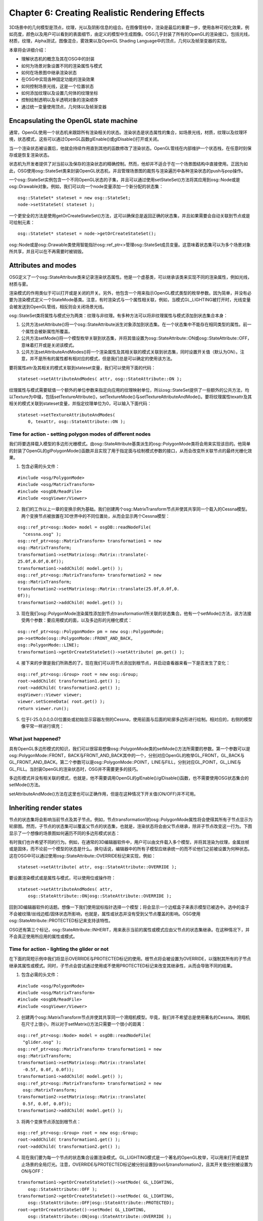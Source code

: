 Chapter 6: Creating Realistic Rendering Effects
=================================================

3D场景中的几何模型是顶点，纹理，光以及阴影信息的组合。在图像管线中，渲染是最后的重要一步，使用各种可视化效果，例如亮度，颜色以及用户可以看到的表面细节，由定义的模型中生成图像。OSG几乎封装了所有的OpenGL的渲染接口，包括光线，材质，纹理，Alpha测试，图像混合，雾效果以及OpenGL Shading Language中的顶点，几何以及帧渐变器的实现。

本章将会详细介绍：

* 理解状态机的概念及其在OSG中的封装
* 如何为场景对象设置不同的渲染属性与模式
* 如何在场景图中继承渲染状态
* 在OSG中实现各种固定功能的渲染效果
* 如何控制场景光线，这是一个位置状态
* 如何添加纹理以及设置几何体的纹理坐标
* 控制绘制透明以及半透明对象的渲染顺序
* 通过统一变量使用顶点，几何体以及帧渐变器

Encapsulating the OpenGL state machine
-----------------------------------------

通常，OpenGL使用一个状态机来跟踪所有渲染相关的状态。渲染状态是状态属性的集合，如场景光线，材质，纹理以及纹理环境，状态模式，这些可以通过OpenGL函数glEnable()或glDisable()打开或关闭。

当一个渲染状态被设置后，他就会持续作用直到其他的函数修改了渲染状态。OpenGL管线在内部维护一个状态栈，在任意时刻保存或是恢复渲染状态。

状态机为开发者提供了对当前以及保存的渲染状态的精确控制。然而，他却并不适合于在一个场景图结构中直接使用。正因为如此，OSG使用osg::StateSet类来封装OpenGL状态机，并且管理场景图的裁剪与渲染遍历中各种渲染状态的push与pop操作。

一个osg::StateSet实例包含一个不同OpenGL状态的子集，并且可以通过使用setStateSet()方法将其应用到osg::Node或是osg::Drawable对象。例如，我们可以向一个node变量添加一个新分配的状态集：

::

    osg::StateSet* stateset = new osg::StateSet;
    node->setStateSet( stateset );
    
一个更安全的方法是使用getOrCreateStateSet()方法，这可以确保总是返回正确的状态集，并且如果需要会自动关联到节点或是可绘制元素：

::

    osg::StateSet* stateset = node->getOrCreateStateSet();

osg::Node或是osg::Drawable类使用智能指针osg::ref_ptr<>管理osg::StateSet成员变量。这意味着状态集可以为多个场景对象所共享，并且可以在不再需要时被销毁。

Attributes and modes
---------------------

OSG定义了一个osg::StateAttribute类来记录渲染状态属性。他是一个虚基类，可以继承该类来实现不同的渲染属性，例如光线，材质与雾。

渲染模式的作用类似于可以打开或是关闭的开关。另外，他包含一个用来指示OpenGL模式类型的枚举参数。因为简单，并没有必要为渲染模式定义一个StateMode基类。注意，有时渲染式与一个属性相关联，例如，当模式GL_LIGHTING被打开时，光线变量会被发送到OpenGL管线，相反则会关闭场景光线。

osg::StateSet类将属性与模式分为两类：纹理与非纹理。有多种方法可以将非纹理属性与模式添加到状态集合本身：

#. 公共方法setAttribute()将一个osg::StateAttribute派生对象添加到状态集。在一个状态集中不能存在相同类型的属性。前一个属性会被新属性所覆盖。
#. 公共方法setMode()将一个模型枚举关联到状态集，并将其值设置为osg::StateAttribute::ON或osg::StateAttribute::OFF，意味着打开或是关闭该模式。
#. 公共方法setAttributeAndModes()将一个渲染属性及其相关联的模式关联到状态集，同时设置开关值（默认为ON）。注意，并不是所有的属性都有相对应的模式，但是我们总是可以确定的使用该方法。

要将属性attr及其相关的模式关联到stateset变量，我们可以使用下面的代码：

::

    stateset->setAttributeAndModes( attr, osg::StateAttribute::ON );

纹理属性与模式需要赋值一个额外的单位参数来指定向应用的纹理映射单位，所以osg::StateSet提供了一些额外的公共方法，均以Texture为中缀，包括setTextureAttribute()，setTextureMode()与setTextureAttributeAndMode()。要将纹理属性texattr及其相关的模式关联到stateset变量，并指定纹理单位为0，可以输入下面代码：

::

    stateset->setTextureAttributeAndModes(
        0, texattr, osg::StateAttribute::ON );

Time for action - setting polygon modes of different nodes
~~~~~~~~~~~~~~~~~~~~~~~~~~~~~~~~~~~~~~~~~~~~~~~~~~~~~~~~~~~~~

我们将要选择载入模型的多边形光栅模式。由osg::StateAttribute基类派生的osg::PolygonMode类将会用来实现该目的。他简单的封装了OpenGL的glPolygonMode()函数并且实现了用于指定面与绘制模式参数的接口，从而会改变所关联节点的最终光栅化效果。

1. 包含必需的头文件：

::

    #include <osg/PolygonMode>
    #include <osg/MatrixTransform>
    #include <osgDB/ReadFile>
    #include <osgViewer/Viewer>

2. 我们的工作以上一章的变换示例为基础。我们创建两个osg::MatrixTransform节点并使其共享同一个载入的Cessna模型。两个变换节点被放置在3D世界中的不同位置处，从而会显示两个Cessna模型：

::

    osg::ref_ptr<osg::Node> model = osgDB::readNodeFile(  
      "cessna.osg" );
    osg::ref_ptr<osg::MatrixTransform> transformation1 = new 
    osg::MatrixTransform;
    transformation1->setMatrix(osg::Matrix::translate(-
    25.0f,0.0f,0.0f));
    transformation1->addChild( model.get() );
    osg::ref_ptr<osg::MatrixTransform> transformation2 = new 
    osg::MatrixTransform;
    transformation2->setMatrix(osg::Matrix::translate(25.0f,0.0f,0.
    0f));
    transformation2->addChild( model.get() );

3. 现在我们osg::PolygonMode渲染属性添加到节点transformation1所关联的状态集合。他有一个setMode()方法，该方法接受两个参数：要应用模式的面，以及多边形的光栅化模式：

::

    osg::ref_ptr<osg::PolygonMode> pm = new osg::PolygonMode;
    pm->setMode(osg::PolygonMode::FRONT_AND_BACK, 
    osg::PolygonMode::LINE);
    transformation1->getOrCreateStateSet()->setAttribute( pm.get() );

4. 接下来的步骤是我们所熟悉的了。现在我们可以将节点添加到根节点，并启动查看器来看一下是否发生了变化：

::

    osg::ref_ptr<osg::Group> root = new osg::Group;
    root->addChild( transformation1.get() );
    root->addChild( transformation2.get() );
    osgViewer::Viewer viewer;
    viewer.setSceneData( root.get() );
    return viewer.run();

5. 位于(-25.0,0.0,0.0)位置处或初始显示容器左侧的Cessna，使用前面与后面的轮廓多边形进行绘制。相对应的，右侧的模型像平常一样进行填充：

.. image:: _images/osg_stateset.png

What just happened?
~~~~~~~~~~~~~~~~~~~~

具有OpenGL多边形模式的知识，我们可以很容易想像osg::PolygonMode类的setMode()方法所需要的参数。第一个参数可以是osg::PolygonMode::FRONT，BACK与FRONT_AND_BACK其中的一个，分别对应OpenGL的枚举GL_FRONT，GL_BACK与GL_FRONT_AND_BACK。第二个参数可以是osg::PolygonMode::POINT，LINE与FILL，分别对应GL_POINT，GL_LINE与GL_FILL。当封装OpenGL的渲染状态时，OSG并不需要更多的技巧。

多边形模式并没有相关联的模式，也就是，他不需要调用OpenGL的glEnable()/glDisable()函数，也不需要使用OSG状态集合的setMode()方法。

setAttributeAndMode()方法在这里也可以正确作用，但是在这种情况下开关值(ON/OFF)并不可用。

Inheriting render states
-------------------------

节点的状态集将会影响当前节点及其子节点。例如，节点transformation1的osg::PolygonMode属性将会使得其所有子节点显示为轮廓图。然而，子节点的状态集可以覆盖父节点的状态集，也就是，渲染状态将会由父节点继承，除非子节点改变这一行为。下图显示了一个想像的场景图如何遍历不同的多边形模式状态：

.. image:: _images/osg_render_state.png

有时我们也许希望不同的行为。例如，在通常的3D编辑器软件中，用户可以由文件载入多个模型，并将其渲染为纹理，金属丝帧或是固体，而不论前一个模型的状态是什么。换句话说，编辑器中的所有子模型应继承统一的而不论他们之前被设置为何种状态。这在OSG中可以通过使用osg::StateAttribute::OVERRIDE标记来实现，例如：

::

    stateset->setAttribute( attr, osg::StateAttribute::OVERRIDE );

要设置渲染模式或是属性与模式，可以使用位或操作符：

::

    stateset->setAttributeAndModes( attr,
        osg::StateAttribute::ON|osg::StateAttribute::OVERRIDE );
    
回到3D编辑器软件的话题。想像一下我们使用鼠标指针选择一个模型；将会显示一个边框盒子来表示模型已被选中。选中的盒子不会被纹理/丝线边框/固体状态所影响，也就是，属性或状态并没有受到父节点覆盖的影响。OSG使用osg::StateAttribute::PROTECTED标记来支持该特性。

OSG还有第三个标记，osg::StateAttribute::INHERIT，用来表示当前的属性或模式应由父节点的状态集继承。在这种情况下，并不会真正使用所应用的属性或模式。

Time for action - lighting the glider or not
~~~~~~~~~~~~~~~~~~~~~~~~~~~~~~~~~~~~~~~~~~~~~

在下面的简短示例中我们将显示OVERRIDE与PROTECTED标记的使用。根节点将会被设置为OVERRIDE，以强制其所有的子节点继承其属性或模式。同时，子节点会尝试通过使用或不使用PROTECTED标记来改变其继承性，从而会导致不同的结果。

1. 包含必需的头文件：

::

    #include <osg/PolygonMode>
    #include <osg/MatrixTransform>
    #include <osgDB/ReadFile>
    #include <osgViewer/Viewer>

2. 创建两个osg::MatrixTransform节点并使其共享同一个滑翔机模型。毕竟，我们并不希望总是使用著名的Cessna。滑翔机在尺寸上很小，所以对于setMatrix()方法只需要一个很小的距离：

::

    osg::ref_ptr<osg::Node> model = osgDB::readNodeFile(  
      "glider.osg" );
    osg::ref_ptr<osg::MatrixTransform> transformation1 = new 
    osg::MatrixTransform;
    transformation1->setMatrix(osg::Matrix::translate( 
      -0.5f, 0.0f, 0.0f));
    transformation1->addChild( model.get() );
    osg::ref_ptr<osg::MatrixTransform> transformation2 = new  
      osg::MatrixTransform;
    transformation2->setMatrix(osg::Matrix::translate( 
      0.5f, 0.0f, 0.0f));
    transformation2->addChild( model.get() );

3. 将两个变换节点添加到根节点：

::

    osg::ref_ptr<osg::Group> root = new osg::Group;
    root->addChild( transformation1.get() );
    root->addChild( transformation2.get() );

4. 现在我们要为每一个节点的状态集合设置渲染模式。GL_LIGHTING模式是一个著名的OpenGL枚举，可以用来打开或是禁止场景的全局灯光。注意，OVERRIDE与PROTECTED标记被分别设置到root与transformation2，且其开关值分别被设置为ON与OFF：

::

    transformation1->getOrCreateStateSet()->setMode( GL_LIGHTING,
        osg::StateAttribute::OFF );
    transformation2->getOrCreateStateSet()->setMode( GL_LIGHTING,
        osg::StateAttribute::OFF|osg::StateAttribute::PROTECTED);
    root->getOrCreateStateSet()->setMode( GL_LIGHTING,
        osg::StateAttribute::ON|osg::StateAttribute::OVERRIDE );

5. 启动查看器：

::

    osgViewer::Viewer viewer;
    viewer.setSceneData( root.get() );
    return viewer.run();

6. 位于屏幕左侧的节点transformation1并没有明显的变化。然而，transformation2则完全不同，尽管他与transformation1共享相同的载入模型：

.. image:: _images/osg_glider.png

What just happened?
~~~~~~~~~~~~~~~~~~~~

我们可以首先通过下面的命令来看一下正常的滑翔机是什么样子的：

::

    # osgviewer glider.osg

在这个示例中，我们尝试修改transformation1与transformation2的GL_LIGHTING模式来禁止其上的灯光。然而，我们已经为根节点打开了灯光模式，并且使用OVERRIDE标记以其所有的子节点来保持其灯光状态。

正如前面的示例中所示，节点transformation1不顾其自己的设置保持了灯光。然而，transformation2使用PROTECTED标记来阻止其受到根节点的影响。由于该节点关闭了其表面的“灯光”，所以他看起来有一些亮。这是因为几何现在是依据原始颜色数组来直接着色的，而没有对灯光的响应。

将osgDB::readNodeFile()的文件名修改为cessna.osg将会生成两个明亮模型，这是因为Cessna模型在子场景图中打开了GL_LIGHTING模式，以覆盖前面的状态。这次我们知道如何禁止transformation2的灯光了吧？

Playing with fixed-function effects
-------------------------------------

通过使用osg::StateAttribute派生类，OSG几乎支持所有的OpenGL渲染属性与模式类型。下表是超过40个OSG封装主要OpenGL固定函数状态的组件的一部分：

.. image:: _images/osg_fix_func_1.png
.. image:: _images/osg_fix_func_2.png
.. image:: _images/osg_fix_func_3.png
.. image:: _images/osg_fix_func_4.png

Type ID列可以由状态集获取特定的属性。他被用作getAttribute()方法的参数，例如：

::

    osg::PolygonMode* pm = dynamic_cast<osg::PolygonMode*>(
        stateset->getAttribute(osg::StateAttribute::POLYGONMODE) );
    
如果我们之前已经为stateset设置了多边形模式属性，则上面的代码会获取一个正确的指针。否则，getAttribute()将会返回NULL。

上表中的关联模式列显示了当使用setAttributeAndModes()时OSG如何调用OpenGL模式。我们也可以通过使用getMode()方法来检测一个模式是打开还是关闭：

::

    osg::StateAttribute::GLModeValue value =
        stateset->getMode( GL_LIGHTING );
    
这里枚举GL_LIGHTING被用来打开或是禁止整个场景中的光线。

相关OpenGL函数列表明在一个OSG属性类封装了哪一个OpenGL函数。一个OSG属性类总是包含一系列的方法来指定相关的函数参数－OpenGL开发者可以将其程序迁移到OSG，而无需过多的修改。

Time for action - applying simple fog to models
~~~~~~~~~~~~~~~~~~~~~~~~~~~~~~~~~~~~~~~~~~~~~~~~~

我们将会以雾效果作为处理各种渲染属性与模式的理想示例。OpenGL接受一个线性与两个指数雾公式，这些参数也为osg::Fog类所支持。

1. 包含必需的头文件：

::

    #include <osg/Fog>
    #include <osgDB/ReadFile>
    #include <osgViewer/Viewer>

2. 我们首先创建雾属性。使用线性模式，我们需要通过使用setStart()与setEnd()方法设置近距离与远距离。为了生成灰尘雾的效果，我们同时设置雾的颜色：

::

    osg::ref_ptr<osg::Fog> fog = new osg::Fog;
    fog->setMode( osg::Fog::LINEAR );
    fog->setStart( 500.0f );
    fog->setEnd( 2500.0f );
    fog->setColor( osg::Vec4(1.0f, 1.0f, 0.0f, 1.0f) );

3. 我们载入一个名为lz.osg的示例地形模型，该模型位于由环境变量OSG_FILE_PATH所指示的数据目录内。我们所要做的唯一工作就是向节点的状态集合设置雾属性与关联模式。

::

    osg::ref_ptr<osg::Node> model = osgDB::readNodeFile( "lz.osg" );
    model->getOrCreateStateSet()->setAttributeAndModes( fog.get() );

4. 启动查看器并操作场景，以便利地形与雾可以较好的展示：

::

    osgViewer::Viewer viewer;
    viewer.setSceneData( model.get() );
    return viewer.run();

5. 当我们使用鼠标右键缩放场景时，地形模型将会以一种平滑的过程淡入与淡出。这是非常基本的环境效果，但有时结果依然是非常惊奇的：

.. image:: _images/osg_fog.png

What just happened?
~~~~~~~~~~~~~~~~~~~~~

OpenGL的glFog()函数支持各种模式参数的设置，例如GL_FOG_MODE，GL_FOG_DENSITY，GL_FOG_START与GL_FOG_END。在OSG中这些模式被重定义为setMode()，setDensity()，setStart()与setEnd()方法，每一个还有相对应的get*()方法。

下面是实现雾效果的另外一个小技巧：开发者可以设置几何体每一个顶点的雾坐标，并将其用作计算中的距离值。除了指定雾坐标源之外，这可以通过osg::Geometry类的setFogCoordArray()与setFogCoordBinding()方法来实现：

::

    fog->setFogCoordinateSource( GL_FOG_COORD );

如果方法的参数被设置为GL_FRAGMENT_DEPTH，则在雾颜色的计算中会使用当前片段深度。

Have a go hero - searching for more effects
~~~~~~~~~~~~~~~~~~~~~~~~~~~~~~~~~~~~~~~~~~~~~

还有更多将OpenGL函数与参数封装为公共类方法的OSG渲染属性类。要进行详细了解，我们可以阅读在预编译包中的API文档，或是查看头文件中的声明来了解如何使用。

有一些容易理解与使用的渲染属性，osg::ColorMask，osg::LineWidth与osg::ShadeModel。他们具有设置掩码，宽度与模式参数的内部方法，并且当关联到节点或可绘制元素的状态集合时立即产生效果。尝试这些渲染属性来了解一个我们是否能够仅通过API手册与类声明就可以掌握他们。

Lights and light sources
-------------------------

类似OpenGL，OSG支持多达八个固定功能光源用于直接照明3D空间，并且不能够在对象上自动生成与转换阴影。光线通常起源于特定的光源，以直线前进，反射场景对象或是由场景对象分散，并最终为观察者的眼睛所接收。光源性质，表面材质性，以及几何法线均是实现完整光效果所必需的。

osg::Light类提供了精巧的方法用于光源属性上的操作，包括用于处理OpenGL光数目的setLightNum()与getLIghtNum()方法，用于周围环境的setAmbient()与getAmbient()方法，用于处理光组件混合的setDiffuse()与getDiffuse()方法。

OSG同时提供了osg::LightSource类用于向场景图添加光线。他有一个setLight()方法，并且应被用作只有一个光线属性的叶子节点。如果设置了相应的GL_LIGHT1模式，则场景图中的其他所有节点都会受到光源节点的影响：

::

    osg::ref_ptr<osg::Light> light = new osg::Light;
    light->setLightNum( 1 );  // Specify light number 1
    ...
    osg::ref_ptr<osg::LightSource> lightSource = new osg::LightSource;
    lightSource->setLight( light.get() );  // Add to a light source node
    ...
    // Add the source node to the scene root and enable rendering mode GL_LIGHT1 to fit the light's set!
    root->addChild( lightSource.get() );
    root->getOrCreateStateSet()->setMode( GL_LIGHT1, 
        osg::StateAttribute::ON );
    
打开指定光线的另一个更为方便的解决方案是setStateSetMods()方法，通过该方法光源会自动将光线数目关联到场景根节点：

::

    root->addChild( lightSource.get() );
    lightSource->setStateSetModes( root->getOrCreateStateSet(), 
    osg::StateAttribute::ON );
    
有时我们也许会将子节点添加到osg::LightSource节点，但是这并不意味着照亮基于节点层次结构关系的子场景图。他可以被看作表示光源物理开关的几何体。

osg::LightSource节点可以被放置在osg::Transform节点下。然后点光可以依据当前的变换信息进行变换。我们可以通过设置osg::LightSource的引用帧来禁止该特性，例如：

::

    lightSource->setReferenceFrame( osg::LightSource::ABSOLUTE_RF );

其含义类似于osg::Transform类的setReferenceFrame()方法。

Time for action - creating light sources in the scene
~~~~~~~~~~~~~~~~~~~~~~~~~~~~~~~~~~~~~~~~~~~~~~~~~~~~~~~~~

默认情况下，OSG自动打开第一道光（GL_LIGHT0），从而为场景提供一个柔软的方向光。然而，这次我们将会自己创建多道光，并且随着变换父节点移动。注意，只有位置可以移动。方向光没有源点，因而不能放置在任何位置。

OpenGL与OSG均使用位置参数的第四部分来确定光是否为点光。也就是说，如果第四部分为0，则该光被看作方向光；否则为点光。

1. 包含必需的头文件：

::

    #include <osg/MatrixTransform>
    #include <osg/LightSource>
    #include <osgDB/ReadFile>
    #include <osgViewer/Viewer>

2. 我们创建一个函数来为场景图创建光源。光源应用一个标号（由0到7），一个变换位置，以及一个颜色参数。之所以创建点光是因为位置向量的第四部分为1.0。然后我们将该光赋值给一个新创建的osg::LightSource节点，并将该光源添加到变换的osg::MatrixTransform节点，并返回该变换节点：

::

    osg::Node* createLightSource( unsigned int num,
                                  const osg::Vec3& trans,
                                  const osg::Vec4& color )
    {
        osg::ref_ptr<osg::Light> light = new osg::Light;
        light->setLightNum( num );
        light->setDiffuse( color );
        light->setPosition( osg::Vec4(0.0f, 0.0f, 0.0f, 1.0f) );
        
        osg::ref_ptr<osg::LightSource> lightSource = new  
          osg::LightSource;
        lightSource->setLight( light );
        osg::ref_ptr<osg::MatrixTransform> sourceTrans =
            new osg::MatrixTransform;
        sourceTrans->setMatrix( osg::Matrix::translate(trans) );
        sourceTrans->addChild( lightSource.get() );
        return sourceTrans.release();
    }

3. Cessna模型将会由我们的自定义光进行照射。我们会在创建光源之前将其由文件中载入：

::

    osg::ref_ptr<osg::Node> model = osgDB::readNodeFile(  
      "cessna.osg" );
    osg::ref_ptr<osg::Group> root = new osg::Group;
    root->addChild( model.get() );

4. 现在创建两个光源节点并将其放置在场景中的不同位置：

::

    osg::Node* light0 = createLightSource(
        0, osg::Vec3(-20.0f,0.0f,0.0f), osg::Vec4(  
      1.0f,1.0f,0.0f,1.0f) );
    osg::Node* light1 = createLightSource(
        1, osg::Vec3(0.0f,-20.0f,0.0f), osg::Vec4(0.0f,1.0f,1.0f,1.0f)
    );

5. 在这里0号光与1号光。所以我们将会打开根节点的GL_LIGHT0与GL_LIGHT1，意味着场景图中的所有节点将会由两个暖光源中受益：

::

    root->getOrCreateStateSet()->setMode( GL_LIGHT0,
      osg::StateAttribute::ON );
    root->getOrCreateStateSet()->setMode( GL_LIGHT1,
      osg::StateAttribute::ON );
    root->addChild( light0 );
    root->addChild( light1 );

6. 现在让我们启动查看器：

    osgViewer::Viewer viewer;
    viewer.setSceneData( root.get() );
    return viewer.run();

7. 我们将会看到Cessna的一侧为黄光照射，而其前面则由青光照射。这正是我们在示例源中所期望的！

.. image:: _images/osg_light.png

What just happened?
~~~~~~~~~~~~~~~~~~~~

osg::LightSource类是一种特殊类型的节点，该节点会影响允许其关联渲染模式的所有节点，而无论这些节点是否为光源的子节点。有时这会让人感到奇怪，但是可以通过位置状态的概念进行解释。也就是，渲染状态使用当前的模型－视图矩阵来放置其自己。

OpenGL中的典型位置状态包括glLight()函数（点光），glClipPlane()函数与glTexGen()函数（GL_EYE_LINEAR模式）。这些状态应在空间变换中定位；否则其展示会随着每次所应用的不同的模型视图矩阵而发生较大的变化。

OSG使用三个osg::Group派生节点：osg::LightSource，osg::ClipNode与osg::TexGenNode来绑定这些特殊状态。他们均有一个setReferenceFrame()方法来使用绝对引用帧，并且可以被添加到空间中确定位置的变换节点。唯一的区别在于osg::LightSource与osg::TexGenNode会影响允许相关模式的所有节点，但是osg::ClipNode仅会裁剪具有特定裁剪面板的子节点。

Pop quiz - lights without sources
~~~~~~~~~~~~~~~~~~~~~~~~~~~~~~~~~~

我们也可以将osg::Light看作普通的渲染属性。例如，将一个光对象应用到根节点将会影响其子图。然而，如果我们不使用光源将会有明显的区别。区别是什么呢？当光作为头顶光（headlight）或是天空光（skylight）时呢？


The Image class
-----------------

在上一章中我们已经了解了如何创建一个方块并填充颜色。然而另一个方法在其上应用纹理映射（通常是位图或栅格图像）。这并不会影响表面的顶点，而只会修改最终的像素数据，大多数情况下，这是用于表示对象细节更为有效和合适的方法。

OSG提供了多个纹理属性与模式用于纹理映射操作，我们将会在下一节进行介绍。在这之前，我们需要探讨osg::Image类，该类存储OpenGL纹理对象载入与使用的图像数据。

由磁盘载入图像的最好方法是使用osgDB::readImageFile()函数。这非常类似于osgDB::readNodeFile()函数，该函数将模型载入为场景节点。假定我们有一个名为picture.bmp的位图文件，下面的代码会将其载入为图像对象用于纹理映射使用：

::

    osg::ref_ptr<osg::Image> image =
        osgDB::readImageFile( "picture.bmp" );
    
如果图像载入成功，也就是，图像指针是可用的，那么我们就可以使用一些公共方法来读取图像的属性：

* 公共方法s()，t()与r()返回图像的宽度，高度与深度。
* 公共方法data()将原始图像数据作为unsigned char*指针返回。为了读取或是修改图像像素数据我们可以直接在指针上进行操作。

data()指针中每一个无符号字符元素的含义是与图像的像素格式与数据类型相关联的，这可以通过getPixelFormat()与getDataType()方法。这两个值与OpenGL glTexImage*()函数的格式与类型参数具有相同的含义。例如，一个像素格式为GL_RGB与数据类型GL_UNSIGNED_BYTE的图像对象将会使用三个独立的无符号字符元素来表示每一个RGB组件，从而形成一个完整的像素，如下图所示：

.. image:: _images/osg_image.png

我们也可以分配一个新的图像对象并将我们自己的图像对象放置在该对象中：

::
    
    osg::ref_ptr<osg::Image> image = new osg::Image;
    image->allocateImage( s, t, r, GL_RGB, GL_UNSIGNED_BYTE );
    unsigned char* ptr = image->data();
    ...  // Operate on the ptr variable directly!
    
这里s，t与r表示图像的尺寸，而GL_RGB与GL_UNSIGNED_BYTE被用作像素格式与数据类型的示例设置。内部缓冲区数据将会在调用allocateImage()方法之后分配，并且会在图像不再为任何纹理对象引用时自动销毁。

我们可以深度更多的图像文件，例如.jpg，.png，.tif等。OSG通过文件I/O插件来管理大多数的图像格式，但是其中的一些插件需要依赖第三方库，所以如果我们使用默认设置由源码编译OSG，也许某些插件是不可用的。我们会在第10章中了解关于构建与使用文件读取器/写入器插件的更多内容。

The basis of texture mapping
------------------------------

要在我们的程序中使用基本的纹理映射，我们需要遵循下列步骤：

#. 设定指定几何体的纹理坐标
#. 为1D，2D，3D或是立方体映射纹理映射操作创建纹理属性对象
#. 为纹理属性指定一个或是多个图像
#. 将相应的纹理属性或模式关联到状态集，该状态将会被应用到相关的节点与可绘制元素

OSG定义了一个osg::Texture类来封装所有的纹理类型。其子类osg::Texture1D，osg::Texture2D，osg::Texture3D与osg::TextureCubMap可以表示不同的OpenGL纹理映射技术。

osg::Texture类最常用的方法是setImage()。该方法简单的将一个已分配的图像设置到纹理对象。例如：

::

    osg::ref_ptr<osg::Image> image =
        osgDB::readImageFile( "picture.bmp" );
    osg::ref_ptr<osg::Texture2D> texture = new osg::Texture2D;
    texture->setImage( image.get() );    

或者，我们也许会直接向构造函数传递图像对象：

::

    osg::ref_ptr<osg::Image> image =
        osgDB::readImageFile( "picture.bmp" );
    osg::ref_ptr<osg::Texture2D> texture =
        new osg::Texture2D( image.get() );

在纹理对象内部，图像变量是由智能指针来管理的。我们可以通过使用getImage()方法由纹理对象中读取该图像。

另一个重要事情是为osg::Geometry对象的每一个顶点设置纹理坐标。我们可以通过使用setTexCoordArray()方法将osg::Vec2Array或是osg::Vec3Array应用到几何体，从而使用当前2D或是一个大纹理中相应的数据构建所有帧。

当指定纹理坐标时，我们必须同时为多个纹理实现设置纹理映射单位。要在一个模型上使用单一的纹理，我们可以简单的指定纹理单位为0。例如，下面的代码几何体变量geom的纹理坐标数据设置为0：

::

    osg::ref_ptr<osg::Vec2Array> texcoord = new osg::Vec2Array;
    texcoord->push_back( osg::Vec2(...) );
    ...
    geom->setTexCoordArray( 0, texcoord.get() );
   
在这之后，我们可以将纹理属性添加到状态集，自动依据相关的模式（GL_TEXTURE_2D）进行切换，并将属性应用到几何体本身，或是包含其的节点：

::

    geom->getOrCreateStateSet()->setTextureAttributeAndModes(
        texture.get() );
    
注意，OpenGL在图像内存（视频卡内存）中管理图像数据，但是osg::Image对象会将载入的数据保存在系统内存中。结果就是相同图像数据的两份拷贝，一个为OpenGL所有，而另一个存储在osg::Image对象中。如果图像没有在多个纹理属性之间共享，那么可以在将其应用到OpenGL管线之后删除图像对象及其所占用的系统内存。osg::Texture类提供了一个setUnRefImageDataAfterApply()方法来执行该操作：

::

    texture->setUnRefImageDataAfterApply( true );

一旦OpenGL纹理对象被创建，内部管理的图像会被释放，而getImage()将会返回一个不正确的指针。这会使得查看器的运行更为高效。

Time for action - loading and applying 2D textures
~~~~~~~~~~~~~~~~~~~~~~~~~~~~~~~~~~~~~~~~~~~~~~~~~~~~

最常见的纹理映射技术是2D纹理映射。这会接受一个2D图像作为纹理并将其映射到一个或是多个几何体面。在这里osg::Texture2D类被用作特定纹理映射单元的纹理属性。

1. 包括必需的头文件：

::

    #include <osg/Texture2D>
    #include <osg/Geometry>
    #include <osgDB/ReadFile>
    #include <osgViewer/Viewer>

2. 我们快速创建一个四边形，并调用setTexCoordArray()方法来将纹理坐标绑定到每个顶点。在这个示例中，纹理坐标数组仅影响纹理单位0，但总是可以在单位之间共享数组：

::

    osg::ref_ptr<osg::Vec3Array> vertices = new osg::Vec3Array;
    vertices->push_back( osg::Vec3(-0.5f, 0.0f,-0.5f) );
    vertices->push_back( osg::Vec3( 0.5f, 0.0f,-0.5f) );
    vertices->push_back( osg::Vec3( 0.5f, 0.0f, 0.5f) );
    vertices->push_back( osg::Vec3(-0.5f, 0.0f, 0.5f) );
    osg::ref_ptr<osg::Vec3Array> normals = new osg::Vec3Array;
    normals->push_back( osg::Vec3(0.0f,-1.0f, 0.0f) );
    osg::ref_ptr<osg::Vec2Array> texcoords = new osg::Vec2Array;
    texcoords->push_back( osg::Vec2(0.0f, 0.0f) );
    texcoords->push_back( osg::Vec2(0.0f, 1.0f) );
    texcoords->push_back( osg::Vec2(1.0f, 1.0f) );
    texcoords->push_back( osg::Vec2(1.0f, 0.0f) );
    osg::ref_ptr<osg::Geometry> quad = new osg::Geometry;
    quad->setVertexArray( vertices.get() );
    quad->setNormalArray( normals.get() );
    quad->setNormalBinding( osg::Geometry::BIND_OVERALL );
    quad->setTexCoordArray( 0, texcoords.get() );
    quad->addPrimitiveSet( new osg::DrawArrays(GL_QUADS, 0, 4) );

3. 我们将由磁盘载入文件并将其赋值给2D纹理对象。文件格式.rgb是由SGI开发，通常用于存储2D纹理：

::

    osg::ref_ptr<osg::Texture2D> texture = new osg::Texture2D;
    osg::ref_ptr<osg::Image> image =
        osgDB::readImageFile( "Images/lz.rgb" );
    texture->setImage( image.get() );

4. 将四边形添加到osg::Geode节点，然后将纹理属性添加到状态集合。注意，要将属性设置为与纹理坐标数组相同的纹理映射单位：

::

    osg::ref_ptr<osg::Geode> root = new osg::Geode;
    root->addDrawable( quad.get() );
    root->getOrCreateStateSet()->setTextureAttributeAndModes(
        0, texture.get() );

5. 启动查看器并查看效果：

::

    osgViewer::Viewer viewer;
    viewer.setSceneData( root.get() );
    return viewer.run();

6. 现在我们有一个应用了普通纹理的四边形几何体。尝试使用其他的图像文件来看一下我们是否可以在3D空间构建一个精彩的世界：

.. image:: _images/osg_texture.png

What just happened?
~~~~~~~~~~~~~~~~~~~~~

2D纹理是一个颜色值的二维数组。每个值被称为texel（纹理元素），该元素由一个列值与一个值所构成的唯一地址。相对于纹理的中心（0，0），行被标记为s坐标，而列被标记为t坐标。被称为纹理坐标的地址应其所赋值的唯一顶点映射到对象坐标。这也就是我们为什么应设置几何体的纹理坐标数组并确保其与顶点数组具有相同尺寸的原因。

osg::Geometry类可以拥有以不同纹理映射单位表示的多个纹理坐标数组。要使其全部可用，我们需要通过使用setTextureAttributeAndModes()方法来为每一个单位设置osg::Texture属性。

osg::Texture2D类要求纹理坐标正规化为[0,1]，否则他会使用纹理封装来处理多余的部分。他会检测纹理的维度在尺寸上是否全部为2的幂次，例如64x64或256x512，并且在默认情况下会使用OpenGL的gluScaleImage()函数在内部缩放不是2的幂次的图像，这对于读取任意的图像非常方便，但是需要更多的系统时间并会占用较大的图形内存尺寸。还有一个定义我们是否需要强制调整图像大小的setResizeNonPowerOfTwoHint()方法。注意，非2幂次图像是由某些图形显示直接支持的。

osg::TextureRectangle类支持2D纹理，而不需要2的幂次维度。从而避免了重采样，并且需要更少的图形内存来存储图像数据。然而，他并没有用于纹理过滤的mipmaps，且纹理坐标必需是维度相关的。

Have a go hero - making use of filters and rwapping modes
~~~~~~~~~~~~~~~~~~~~~~~~~~~~~~~~~~~~~~~~~~~~~~~~~~~~~~~~~~~

OpenGL已经设计有完美的机制来处理纹理封装与过滤。osg::Texture类也包含有封装的方法。

setWrap()方法需要两个参数：要应用于其上的纹理坐标轴以及要使用的封装模式。然后我们可以这玉色纹理的封装行为，例如：

::

    texture->setWrap( osg::Texture::WRAP_S, osg::Texture::REPEAT );
    texture->setWrap( osg::Texture::WRAP_R, osg::Texture::REPEAT );

如果位于坐标轴s与t上的纹理坐标超出了[0,1]范围，这会导致纹理被平铺。

类似的，setFilter()方法用来定义纹理对象的最小与最大过滤器。与OpenGL中的相应函数对比，现在我们是否可以理解setWrap()与setFilter()方法的用法与显示？OpenGL在线文档与红宝书对于理解这些主题将会非常有帮助。

Handling rendering order
-------------------------

在开始解释如何在OSG中处理渲染顺序之前，我们最好理解什么是渲染顺序及其在OpenGL中如何作用。

OpenGL将顶点以及基元数据存储在各种缓冲区中，例如颜色缓冲区，深度缓冲区，模板缓冲区等。除了这些缓冲区之外，他不会记录以其他格式发送给他的顶点与三角形。所以OpenGL总是渲染新的几何体基元，而不会跟踪旧的，这就意味着这些基元以何种顺序被渲染是非常重要的。

借助于深度缓冲区，不透明的对象可以被正确渲染，而在简单情况下，这些对象的渲染顺序并没有关系，因为默认的深度测试会略过小于存储值的新来数据。

然而，当使用OpenGL混合机制时，例如，来实现透明与半透明效果，为了更新颜色缓冲区需要执行特殊的操作。不单是简单的覆盖，新像素与旧像素将会混合，同时考虑alpha值（总是颜色向量的第四个组成部分）或是其他元素。这就会导致渲染顺序将会影响最终结果的问题，如下图所示：

.. image:: _images/osg_render_order.png

osg::StateSet类的setRenderingHint()方法将会通知OSG在需要时控制节点与可以绘制元素的渲染顺序。他只是简单的指示一个状态集是否为不透明或半透明，并会确保与透明状态关联的对象应在不透明对象之后渲染，而这些透明对象应依据每个对象的中心到人眼位置的距离而存储（也就是由远到近）。

为了指示一个节点或是可绘制元素是不透明的（实际上是默认情况），可以输入下面代码：

::

    node->getOrCreateStateSet()->setRenderingHint(
        osg::StateSet::OPAQUE_BIN );
    
而对于透明的节点或可绘制元素则使用下面的代码：

::

    node->getOrCreateStateSet()->setRenderingHint(
        osg::StateSet::TRANSPARENT_BIN );
    
Time for action - achieving the translucent effect
~~~~~~~~~~~~~~~~~~~~~~~~~~~~~~~~~~~~~~~~~~~~~~~~~~~~

我们将要实现一个将模型作视作玻璃的半透明效果。其他的场景对象可以通过glass对象进行显示。这可以通过OpenGL的混合机制来实现，但是在这个示例中计算场景对象的正确渲染顺序将会非常重要。

1. 包含必需的头文件：

::

    #include <osg/BlendFunc>
    #include <osg/Texture2D>
    #include <osg/Geometry>
    #include <osgDB/ReadFile>
    #include <osgViewer/Viewer>
    
2. 我们将会继续通过一个预定义的纹理坐标数组来使用四边形几何体。他应被看作一个半透明对象，并且应在稍后应用渲染属性与模式：

::

    osg::ref_ptr<osg::Vec3Array> vertices = new osg::Vec3Array;
    vertices->push_back( osg::Vec3(-0.5f, 0.0f,-0.5f) );
    vertices->push_back( osg::Vec3( 0.5f, 0.0f,-0.5f) );
    vertices->push_back( osg::Vec3( 0.5f, 0.0f, 0.5f) );
    vertices->push_back( osg::Vec3(-0.5f, 0.0f, 0.5f) );
    osg::ref_ptr<osg::Vec3Array> normals = new osg::Vec3Array;
    normals->push_back( osg::Vec3(0.0f,-1.0f, 0.0f) );
    osg::ref_ptr<osg::Vec2Array> texcoords = new osg::Vec2Array;
    texcoords->push_back( osg::Vec2(0.0f, 0.0f) );
    texcoords->push_back( osg::Vec2(0.0f, 1.0f) );
    texcoords->push_back( osg::Vec2(1.0f, 1.0f) );
    texcoords->push_back( osg::Vec2(1.0f, 0.0f) );

3. 要小心设置四边形的颜色数组。要将其与其他的场景对象混合，在这里我们要将alpha部分设置小于1.0的值：

::

    osg::ref_ptr<osg::Vec4Array> colors = new osg::Vec4Array;
    colors->push_back( osg::Vec4(1.0f, 1.0f, 1.0f, 0.5f) );

4. 再次创建四边形几何体：

::

    osg::ref_ptr<osg::Geometry> quad = new osg::Geometry;
    quad->setVertexArray( vertices.get() );
    quad->setNormalArray( normals.get() );
    quad->setNormalBinding( osg::Geometry::BIND_OVERALL );
    quad->setColorArray( colors.get() );
    quad->setColorBinding( osg::Geometry::BIND_OVERALL );
    quad->setTexCoordArray( 0, texcoords.get() );
    quad->addPrimitiveSet( new osg::DrawArrays(GL_QUADS, 0, 4) );
    osg::ref_ptr<osg::Geode> geode = new osg::Geode;
    geode->addDrawable( quad.get() );

5. 如同我们在前面示例中所做的，将纹理应用到四边形：

::

    osg::ref_ptr<osg::Texture2D> texture = new osg::Texture2D;
    osg::ref_ptr<osg::Image> image =
        osgDB::readImageFile( "Images/lz.rgb" );
    texture->setImage( image.get() );

6. 使用osg::BlendFunc类来实现混合效果。其作用与OpenGL的glBlendFunc()完全相同：

::

    osg::ref_ptr<osg::BlendFunc> blendFunc = new osg::BlendFunc;
    blendFunc->setFunction( GL_SRC_ALPHA, GL_ONE_MINUS_SRC_ALPHA );

7. 向状态集合添加混合函数属性与纹理属性：

::

    osg::StateSet* stateset = geode->getOrCreateStateSet();
    stateset->setTextureAttributeAndModes( 0, texture.get() ); 
    stateset->setAttributeAndModes( blendFunc );

8. 现在我们来看一下场景是否被正确渲染。试着将几何体模型与一个载入的滑翔机模式添加到场景图中，并看一下会发生什么。

::

    osg::ref_ptr<osg::Group> root = new osg::Group;
    root->addChild( geode.get() );
    root->addChild( osgDB::readNodeFile("glider.osg") );
    osgViewer::Viewer viewer;
    viewer.setSceneData( root.get() );
    return viewer.run();

9. 与前面的示例相比，现在的四边形当然是半透明的。然而，在场景视图中有一些不合理的地方。被四边形切割的滑翔机，其中的一个机翼在半透明面之下。这是由于滑翔机与四边形错误的渲染顺序所致。由于OpenGL中的深度测试，后者的渲染并不正确：

.. image:: _images/osg_render_order_glider.png

10. 我们是否还记得解决该问题的setRenderingHint()方法？现在让我们在第7步中添加一行来指示四边形是透明的，并使得OSG以正确的顺序存储与渲染：

::

    stateset->setRenderingHint( osg::StateSet::TRANSPARENT_BIN );

11. 现在一切正常了：

.. image:: _images/osg_render_order_glider2.png

What just happened?
~~~~~~~~~~~~~~~~~~~~

在绘制遍历中，GL_SRC_ALPHA与GL_ONE_MINUS_SRC_ALPHA枚举会使用下面的等式来确定混合颜色：

::

    R = srcR * srcA + dstR * (1 - srcA)
    G = srcG * srcA + dstG * (1 - srcA)
    B = srcB * srcA + dstB * (1 - srcA)

这里，[srcR,srcG,srcB]是要渲染的半透明四边形的颜色值，而[dstR,dstG,dstB]是要覆盖的屏幕颜色值，实际上现在是由不透明的滑翔机模型填充的。最终的颜色[R,G,B]是根据不透明颜色向量的alpha部分srcA来计算的，因而与新颜色值和前一个颜色混合来生成半透明效果。

setRenderingHint()方法可以很好的控制渲染顺序，但是大量使用效率并不高。通过每一帧的深度存储所有的透明对象需要更多的系统时间，而且如果有大量的数据需要存储则会导致大量的资源计算。开发者需要随时保持平衡。

Understanding graphics shaders
-------------------------------

OpenGL shading language(GLSL)最初是作为OpenGL 1.4的扩展而引入的，以允许顶点与帧级别渲染管线中的可编程性。现在GLSL通常被包含在OpenGL 2.0中，为开发者提供开发图像阴影器（图像软件指令块）的功能来计算更为真实的渲染效果，而不是仅仅使用固定功能状态。

在本书中详细介绍GLSL及其在OpenGL中的实现是不可能的。然而，如果我们有兴趣设计不同的阴影器并将其应用到场景图中时，有一些可以遵循的步骤。

首先，编写我们自己的阴影器，类似于C程序。这些被看作字符串集合被传递给硬件，所以仅是按需创建或是由文本文件读取。

我们所指定的也许不会超过在OpenGL管线中所处理的一个顶点阴影器，一个几何体阴影器以及一个帧阴影器（每一步仅有一个main()函数）。这些将会完全替换固定功能，例如雾，光以及纹理映射，这些需要在我们的阴影器源码中重新实现。

阴影器需要OpenGL API来编译并执行他们。顶点阴影器可以为每一个顶点应用变换；帧阴影器计算来自光栅的单个像素的颜色；而几何体阴影器会由已存在的顶点与基元数据重新生成几何体。

OSG使用osg::Shader类来定义包含源码字符串的阴影器对象。setShaderSource()方法被用来由std::string变量指定源码，而loadShaderSourceFromFile()方法将会由磁盘读取源码文件。除此之外，开发者可以由已存在的字符串vertText直接构建阴影器对象，如下所示：

::

    osg::ref_ptr<osg::Shader> vertShader =
        new osg::Shader( osg::Shader::VERTEX, vertText );
    
输入参数osg::Shader::VERTEX表示顶点阴影器。我们也可以使用枚举GEOMETRY或是FRAGMENT来代替，以指定几何体阴影器或帧阴影器。例如：

::

    osg::ref_ptr<osg::Shader> fragShader = new osg::Shader( 
    osg::Shader::FRAGMENT, fragText );

    osg::ref_ptr<osg::Shader> geomShader = new osg::Shader(  
        osg::Shader::GEOMETRY );
    geomShader->loadShaderSourceFromFile( "source.geom" );

在这里我们假定文件source.geom已被载入并包含我们的几何体阴影器。

osgDB::readShaderFile()函数也许更适合由文件读取，因为他会依据文件扩展名（.vert，.frag或是.geom）自动检测阴影器类型。他会返回一个完全形成的正确类型与数据的osg::Shader实例，例如：

::

    osg::Shader* fragShader =  osgDB::readShaderFile("source.frag");

在所有的阴影器被设置并准备好使用以后，我们可以使用osg::Program类与addShader()方法来包含该阴影器并将GLSL渲染属性与模式设置到状态集。在阴影器起效果之后，大多数其他的固定功能状态将会变得不可用，包括光，材质，雾，纹理映射，纹理坐标生成以及纹理环境。

下面的代码片段将所有上面的阴影器添加到一个osg::Program对象并将其关联到一个已存在节点的状态集：

::

    osg::ref_ptr<osg::Program> program = new osg::Program;
    program->addShader( vertShader.get() );
    program->addShader( fragShader.get() );
    program->addShader( geomShader.get() );
    node->getOrCreateStateSet()->setAttributeAndModes( program.get() );
    
Using uniforms
----------------

在一个典型的阴影器中有三种类型的输入与输出：uniforms，vertex attributes与varyings。uniforms与vertex attributes在阴影器执行过程中是只读的，但是可以由宿主OpenGL或OSG程序所设置。他们实际上是用于阴影器与用户程序之间交互的全局GLSL变量。

varyings用于由一个阴影器向另一个阴影器传递数据。他们对于外部程序是不可见的。

OSG使用osg::Uniform类来定义GLSL uniform变量。其构造函数有一个名字与一个初始化值参数，该参数必须与阴影器源码中的定义相匹配，例如：

::

    float length = 1.0f;
    osg::ref_ptr<osg::Uniform> uniform =
        new osg::Uniform( "length", length );
    
我们也许会将该uniform对象添加一个状态集，该状态集已经通过使用addUniform()方法与一个osg::Program对象相关联：

::

    stateset->addUniform( uniform.get() );

同时，在阴影器源码中必有一个变量定义，例如：

::

    uniform float length;

否则，uniform变量在OSG程序或阴影器中会不可用。

uniform可以是任意的基本类型，或是组合类型，例如布尔型，浮点型，整型，2D/3D/4D向量，矩阵以及各处纹理取样器。osg::Uniform类通过构造函数与set()方法接受所有的基本类型。同时他还提供了更多的数据类型，例如osg::Matrix2与osg::Matrix3来2x2与3x3矩阵。为了绑定纹理取样器，用在阴影器中表示特定的纹理，osg::Uniform对象唯一的工作就是通过使用unsigned int值指定纹理映射单位，例如：

::

    osg::ref_ptr<osg::Uniform> uniform = new osg::Uniform(  
      "texture", 0 );
    
当然，我们应已经使得osg::Texture对象的单位为0，同时在阴影器源中定义了取样器uniform：

::

    uniform sampler2D texture;

在这里我们假定2D纹理将会用来改变阴影器的执行行为。

Time for action - implementing a cartoon cow
~~~~~~~~~~~~~~~~~~~~~~~~~~~~~~~~~~~~~~~~~~~~~~~~~

卡通阴影是一种非常简单的在色调之间突然发生变化的非真实效果。要实现一个卡通阴影器，我们只需要将顶点传递给顶点阴影器中内建的gl_Position变量，然后使用帧阴影器中的法线与光线方法进行计算并选择。之后，我们将其应用到一个载入的模型之上，例如，一个漂亮的牛上。

1. 包含必需的头文件：

::

    #include <osg/Program>
    #include <osgDB/ReadFile>
    #include <osgViewer/Viewer>

2. 我们将会使用字符串来编写顶点阴影器源。除了设置gl_Position，他会将一个法线变化变量传递给帧阴影器：

::

    static const char* vertSource = {
        "varying vec3 normal;\n"
        "void main()\n"
        "{\n"
        "    normal = normalize(gl_NormalMatrix * gl_Normal);\n"
        "    gl_Position = ftransform();\n"
        "}\n"
    };

3. 帧阴影器使用四个color uniforms来表示卡通阴影中的色调。他会依据点积（dot product）的几何解释计算法线变化与光位置之间的余弦角。注意，当使用阴影器时固定功能光状态会失去其效果，但是光属性依然可用，并可以由内建的GLSL uniforms中读取：

::

    static const char* fragSource = {
        "uniform vec4 color1;\n"
        "uniform vec4 color2;\n"
        "uniform vec4 color3;\n"
        "uniform vec4 color4;\n"
        "varying vec3 normal;\n"
        "void main()\n"
        "{\n"
        "    float intensity = dot(vec3(gl_LightSource[0].position), normal);\n"
        "    if (intensity > 0.95) gl_FragColor = color1;\n"
        "    else if (intensity > 0.5) gl_FragColor = color2;\n"
        "    else if (intensity > 0.25) gl_FragColor = color3;\n"
        "    else gl_FragColor = color4;\n"
        "}\n"
    };

4. 我们将创建两个阴影器对象并将其添加到程序属性：

::

    osg::ref_ptr<osg::Shader> vertShader =
        new osg::Shader( osg::Shader::VERTEX, vertSource );
    osg::ref_ptr<osg::Shader> fragShader =
        new osg::Shader( osg::Shader::FRAGMENT, fragSource );
    osg::ref_ptr<osg::Program> program = new osg::Program;
    program->addShader( vertShader.get() );
    program->addShader( fragShader.get() );

5. 读取cow模型，并将属性与模式应用到状态集合。在用户程序中要定义四个uniform变量，所以在这里为了将值绑定到uniforms，我们需要四次使用addUniform()方法：

::

    osg::ref_ptr<osg::Node> model = osgDB::readNodeFile( "cow.osg" );
    osg::StateSet* stateset = model->getOrCreateStateSet();
    stateset->setAttributeAndModes( program.get() );
    stateset->addUniform(
        new osg::Uniform("color1", osg::Vec4( 
          1.0f, 0.5f, 0.5f, 1.0f)) );
    stateset->addUniform(
        new osg::Uniform("color2", osg::Vec4( 
          0.5f, 0.2f, 0.2f, 1.0f)) );
    stateset->addUniform(
        new osg::Uniform("color3", osg::Vec4( 
          0.2f, 0.1f, 0.1f, 1.0f)) );
    stateset->addUniform(
        new osg::Uniform("color4", osg::Vec4( 
          0.1f, 0.05f, 0.05f, 1.0f)) );

6. 全部完成！现在启动查看器：

::

    osgViewer::Viewer viewer;
    viewer.setSceneData( model.get() );
    return viewer.run();

7. 这次我们将会看到一个完全不同的cow模型。看起来是由一个孩子或是喜剧艺术家绘制的。这种技术广泛应用于计算机游戏与动画电影中：

.. image:: _images/osg_shader.png

What just happened?
~~~~~~~~~~~~~~~~~~~~~~

卡通阴影的基本算法是：如果我们有一个复制到光线方向的法线，则使用最明亮的解调（color1）。当面法线与光线之间的夹角增加时，则会使用一系列的暗解调（color2,color3与color4），事实上为所选择的解调提供了强度值。

阴影器源码是由下列网站http://www.lighthouse3d.com 的一个很好的GLSL tutorial修改而来的。

所有四个色调被声明为帧阴影器中的uniform 4D向量，并作为用户程序中的osg::Vec4变量被传递给osg::Uniform对象。

Pop quiz - replacements of built-in uniforms
~~~~~~~~~~~~~~~~~~~~~~~~~~~~~~~~~~~~~~~~~~~~~~~

osg::Geometry类使用stVertexAttribute()与setVertexAttribBinding()方法将顶点属性绑定阴影器，要为这些方法提供每一个顶点。GLSL内建的顶点属性包括gl_Position，gl_Normal与gl_MultiTexCoord*变量。然后，我们也可以指定我们自己的顶点属性，例如正切或顶点权重。

试着在顶点阴影器中声明一个属性，并使用osg::Geometry的顶点属性数组。另一个我们需要执行的重要任务就是借助于osg::Program的addBindAttribLocation()方法绑定外部属性数组与GLSL属性。他有一个name与index参数，前一个指示阴影器源码中的属性名，而后一个要对应于setVertexAttribArray()的输入索引值。

Working with the geometry shader
---------------------------------

几何体阴影器包含在OpenGL 3.2核心中，并以低版本被用作扩展，GL_EXT_geometry_shader4，其应在阴影器源码中被声明。

几何体阴影器引入了一些新的连接基元，可以被用作osg::PrimitiveSet派生类的参数。他同时要求设置更多的参数来操纵阴影器操作，包括：

#. GL_GEOMETRY_VERTICES_OUT_EXT：阴影器将会发射的顶点数目
#. GL_GEOMETRY_INPUT_TYPE_EXT：发送到阴影器的基元类型
#. GL_GEOMETRY_OUTPUT_TYPE_EXT：由阴影器发射的基元类型

osg::Program类使用setParameter()方法为这些参数设置值。例如，要表示将由阴影器发射100个顶点到渲染管线中的组合处理器基元，我们可以使用：

::

    program->setParameter( GL_GEOMETRY_VERTICES_OUT_EXT, 100 );

Time for action - generating a Bezier curve
~~~~~~~~~~~~~~~~~~~~~~~~~~~~~~~~~~~~~~~~~~~~~~

OpenGL在几年前就提供了用于生成Bezier与NURBS曲线与面的函数，但是他们的表现并不像我们所希望的那样好。今天的几何体阴影器可以一种更为使得与高效的方法完成相同的工作。以Cubic Bezier曲线的生成为例。给定两个端点，以及阴影器的两个控制点，则他会使用起始与结束于两个不同的端点，并且朝向控制点的特定段来生成一条光滑的曲线。

1. 包含必需的头文件。我们需要修改输出线的宽度，所以在这里我们使用osg::LineWith类：

::

    #include <osg/Program>
    #include <osg/LineWidth>
    #include <osgDB/ReadFile>
    #include <osgViewer/Viewer>

2. 顶点阴影器总是需要的。但这次他仅是将顶点传输给后续的阴影器：

::

    static const char* vertSource = {
        "#version 120\n"
        "#extension GL_EXT_geometry_shader4 : enable\n"
        "void main()\n"
        "{ gl_Position = ftransform(); }\n"
    };

3. 几何体阴影器源是这个示例中的关键。他由内建的gl_Position变量读取端点与控制点，重新组合，并使用EmitVertex()函数发射新顶点。uniform变量segments被用来控制生成曲线的平滑：

::

    static const char* geomSource = {
        "#version 120\n"
        "#extension GL_EXT_geometry_shader4 : enable\n"
        "uniform int segments;\n"
        "void main(void)\n"
        "{\n"
        "    float delta = 1.0 / float(segments);\n"
        "    vec4 v;\n"
        "    for ( int i=0; i<=segments; ++i )\n"
        "    {\n"
        "        float t = delta * float(i);\n"
        "        float t2 = t * t;\n"
        "        float one_minus_t = 1.0 - t;\n"
        "        float one_minus_t2 = one_minus_t * one_minus_t;\n"
        "        v = gl_PositionIn[0] * one_minus_t2 * one_minus_t +\n"
        "            gl_PositionIn[1] * 3.0 * t * one_minus_t2 +\n"
        "            gl_PositionIn[2] * 3.0 * t2 * one_minus_t +\n"
        "            gl_PositionIn[3] * t2 * t;\n"
        "        gl_Position = v;\n"
        "        EmitVertex();\n"
        "    }\n"
        "    EndPrimitive();\n"
        "}\n"
    };

4. 我们将会通过osg::Geometry类创建几何体阴影器的输入基元。他包含一个名为GL_LINES_ADJACENCY_EXT的新基元类型，给出了阴影器的gl_PositionIn变量的维度：

::

    osg::ref_ptr<osg::Vec3Array> vertices = new osg::Vec3Array;
    vertices->push_back( osg::Vec3(0.0f, 0.0f, 0.0f) );
    vertices->push_back( osg::Vec3(1.0f, 1.0f, 1.0f) );
    vertices->push_back( osg::Vec3(2.0f, 1.0f,-1.0f) );
    vertices->push_back( osg::Vec3(3.0f, 0.0f, 0.0f) );
    osg::ref_ptr<osg::Geometry> controlPoints = new osg::Geometry;
    controlPoints->setVertexArray( vertices.get() );
    controlPoints->addPrimitiveSet(
        new osg::DrawArrays(GL_LINES_ADJACENCY_EXT, 0, 4) );
    osg::ref_ptr<osg::Geode> geode = new osg::Geode;
    geode->addDrawable( controlPoints.get() );

5. 我们要设置阴影器的参数。他有segments+1个要发射的顶点，接收GL_LINES_ADJACENCY_EXT类型，并输出所得到的曲线，如下面的代码所示：

::

    int segments = 10;
    osg::ref_ptr<osg::Program> program = new osg::Program;
    program->addShader(
        new osg::Shader(osg::Shader::VERTEX, vertSource) );
    program->addShader(
        new osg::Shader(osg::Shader::GEOMETRY, geomSource) );
    program->setParameter( GL_GEOMETRY_VERTICES_OUT_EXT, segments+1 );
    program->setParameter( GL_GEOMETRY_INPUT_TYPE_EXT,
                           GL_LINES_ADJACENCY_EXT );
    program->setParameter( GL_GEOMETRY_OUTPUT_TYPE_EXT,   
                           GL_LINE_STRIP );

6. 默认线宽为1.0。设置线宽有助于我们分辨输出的曲线：

::

    osg::ref_ptr<osg::LineWidth> lineWidth = new osg::LineWidth;
    lineWidth->setWidth( 2.0f );

7. 向状态集合设置所有的渲染属性，并且不要忘记向阴影的使用添加uniform：

::

    osg::StateSet* stateset = geode->getOrCreateStateSet();
    stateset->setAttributeAndModes( program.get() );
    stateset->setAttribute( lineWidth.get() );
    stateset->setMode( GL_LIGHTING, osg::StateAttribute::OFF );
    stateset->addUniform( new osg::Uniform("segments", segments) );

8. 一切就绪。现在启动查看器：

::

    osgViewer::Viewer viewer;
    viewer.setSceneData( geode.get() );
    return viewer.run();

9. 我们会在看到屏幕中显示一条Bezier曲线。试着修改uniform segments的值。更大的值会使得曲线更为平滑与完整，但是却会占用更多的资源，从而导致更低的渲染效率。

.. image:: _images/osg_geometry_shader.png

What just happened?
~~~~~~~~~~~~~~~~~~~~~

几何体阴影器定义了一个新的基元类型GL_LINE_STRIP_ADJACENCY_EXT，表示相连的点划线。第一个与最后一个顶点提供了相连信息，但是并不作为线段可见。所以，我们使用这两个额外的顶点作为Bezier曲线的端点，而其他的顶点作为控制点。这实际上就是我们由GLSL变量gl_PositionIn[0]到gl_PositionIn[3]所读取的。

Cubic Bezier曲线可以依据下面的等式计算获得：

::

    P(t) = (1-t)^3 *P0 + 3*t*(1-t)^2*P1 + 3*t^2*(1-t)*P2 + t^3*P3
    
因子t可以设置为范围0到1之间的任何值。

Have a go hero - having fun with shaders
~~~~~~~~~~~~~~~~~~~~~~~~~~~~~~~~~~~~~~~~~~~

有些人认为阴影器是全能的，而有些人则不这样认为。但是不会有人否认阴影器使得我们的开发更为有趣。已经有一些使用图像阴影器的真实的海洋，大气，光，特征动画 等的成功实现。现在确实有一个使用阴影器替换固定功能管线的任务，从而为我们的程序提供大量的优势。

OSG提供了对阴影语言的完全支持，尽管这些是随着OpenGL4而引入的。他也通过名为osgNV的第三方工程支持NVIDIA Cg。等不及把玩阴影器了？除了我们自己的探索，还有一些很好的使用阴影器的开源工程，我们可以参考：

* osgCompute与osgCUDA工程被用于使用GPU并行流处理器进行计算：http://www.cg.informatik.uni-siegen.de/svt/osgcompute/
* osgNV工程可以支持NVIDIA Cg语言：http://osgnv.sourceforge.net/
* osgOcean工程被用于真实海洋的模拟：http://code.google.com/p/osgocean/
* osgPPU工程使用后处理技术实现了各种效果：http://projects.tevs.eu/osgppu

Summary
------------

正如我们在本章中所了解到的，借助于osg::StateSet类以及osg::StateAttribute子类集合，在管线中的骨架准备好之后，然后，图像渲染可以被应用来添加光，纹理，碰撞映射，或是其他对象的可编程效果。在本章中，我们详细介绍了操作渲染状态与属性的技术，特别是通过使用固定功能管线与OpenGL shading language实现真实渲染效果的两种不同方法。

在本章中，我们特别探讨了：

* 控制与继承存储在节点与可绘制元素的osg::StateSet对象中的渲染属性与模式。
* 通过使用不同的OSG渲染状态类，例如osg::PolygonModel，osg::Fog与osg::BlendFunc，实现固定功能渲染效果。当渲染透明与半透明对象时要注意状态集合的渲染顺序。
* 如何通过使用osg::LightSource节点创建并控制osg::Light。
* 如何通过使用osg::Image类及相关联的osg::Texture子类，特别是管理与渲染2D纹理的osg::Texture2D类，来实现纹理映射。
* 图像阴影器的概念及其实现者类：osg::Shader与osg::Program。
